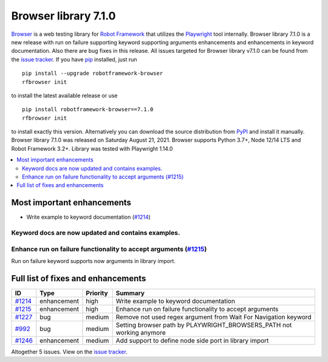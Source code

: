=====================
Browser library 7.1.0
=====================


.. default-role:: code


Browser_ is a web testing library for `Robot Framework`_ that utilizes
the Playwright_ tool internally. Browser library 7.1.0 is a new release with
run on failure supporting keyword supporting arguments enhancements and
enhancements in keyword documentation. Also there are bug fixes in this
release. All issues targeted for Browser library v7.1.0 can be found
from the `issue tracker`_.
If you have pip_ installed, just run
::
   pip install --upgrade robotframework-browser
   rfbrowser init
to install the latest available release or use
::
   pip install robotframework-browser==7.1.0
   rfbrowser init
to install exactly this version. Alternatively you can download the source
distribution from PyPI_ and install it manually.
Browser library 7.1.0 was released on Saturday August 21, 2021. Browser supports
Python 3.7+, Node 12/14 LTS and Robot Framework 3.2+. Library was
tested with Playwright 1.14.0

.. _Robot Framework: http://robotframework.org
.. _Browser: https://github.com/MarketSquare/robotframework-browser
.. _Playwright: https://github.com/microsoft/playwright
.. _pip: http://pip-installer.org
.. _PyPI: https://pypi.python.org/pypi/robotframework-browser
.. _issue tracker: https://github.com/MarketSquare/robotframework-browser/milestones%3Av7.1.0


.. contents::
   :depth: 2
   :local:

Most important enhancements
===========================

- Write example to keyword documentation (`#1214`_)
Keyword docs are now updated and contains examples.
---------------------------------------------------

Enhance run on failure functionality to accept arguments (`#1215`_)
-------------------------------------------------------------------
Run on failure keyword supports now arguments in library import.

Full list of fixes and enhancements
===================================

.. list-table::
    :header-rows: 1

    * - ID
      - Type
      - Priority
      - Summary
    * - `#1214`_
      - enhancement
      - high
      - Write example to keyword documentation
    * - `#1215`_
      - enhancement
      - high
      - Enhance run on failure functionality to accept arguments
    * - `#1227`_
      - bug
      - medium
      - Remove not used regex argument from Wait For Navigation keyword 
    * - `#992`_
      - bug
      - medium
      - Setting browser path by PLAYWRIGHT_BROWSERS_PATH not working anymore
    * - `#1246`_
      - enhancement
      - medium
      - Add support to define node side port in library import

Altogether 5 issues. View on the `issue tracker <https://github.com/MarketSquare/robotframework-browser/issues?q=milestone%3Av7.1.0>`__.

.. _#1214: https://github.com/MarketSquare/robotframework-browser/issues/1214
.. _#1215: https://github.com/MarketSquare/robotframework-browser/issues/1215
.. _#1227: https://github.com/MarketSquare/robotframework-browser/issues/1227
.. _#992: https://github.com/MarketSquare/robotframework-browser/issues/992
.. _#1246: https://github.com/MarketSquare/robotframework-browser/issues/1246
